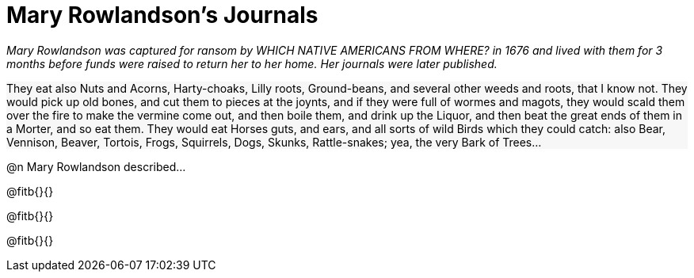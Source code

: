 = Mary Rowlandson's Journals 

++++
<style>
#content .forceShading { background-color: #f7f7f8; }
</style>
++++

_Mary Rowlandson was captured for ransom by WHICH NATIVE AMERICANS FROM WHERE? in 1676 and lived with them for 3 months before funds were raised to return her to her home. Her journals were later published._

//// 
Add an open-source image

Is there a good reason not to fix the spelling?
////

[.forceShading]
--
They eat also Nuts and Acorns, Harty-choaks, Lilly roots, Ground-beans, and several other weeds and roots, that I know not. They would pick up old bones, and cut them to pieces at the joynts, and if they were full of wormes and magots, they would scald them over the fire to make the vermine come out, and then boile them, and drink up the Liquor, and then beat the great ends of them in a Morter, and so eat them. They would eat Horses guts, and ears, and all sorts of wild Birds which they could catch: also Bear, Vennison, Beaver, Tortois, Frogs, Squirrels, Dogs, Skunks, Rattle-snakes; yea, the very Bark of Trees…
--

@n Mary Rowlandson described...

@fitb{}{}

@fitb{}{}

@fitb{}{}
